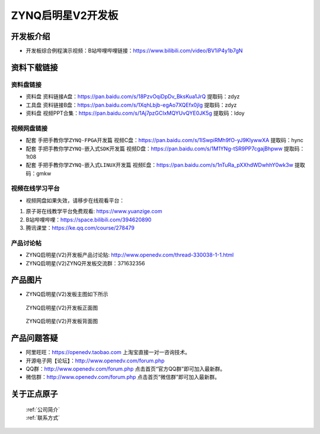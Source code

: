 ZYNQ启明星V2开发板
==========================

开发板介绍
----------
- ``开发板综合例程演示视频``：B站哔哩哔哩链接：https://www.bilibili.com/video/BV1iP4y1b7gN

资料下载链接
------------

资料盘链接
^^^^^^^^^^^

- ``资料盘`` 资料链接A盘：https://pan.baidu.com/s/18PzvOqiDpDv_BksKua1JrQ 提取码：zdyz 
 
- ``工具盘`` 资料链接B盘：https://pan.baidu.com/s/1XqhLbjb-egAo7XQEfx0jIg  提取码：zdyz 

- ``资料盘`` 视频PPT合集：https://pan.baidu.com/s/1Aj7pzGCIxMQYUvQYE0JK5g  提取码：ldoy

视频网盘链接
^^^^^^^^^^^

-  配套 ``手把手教你学ZYNQ-FPGA开发篇`` 视频C盘：https://pan.baidu.com/s/1ISwpiRMh9fO-yJ9KlywwXA    提取码：hync 

-  配套 ``手把手教你学ZYNQ-嵌入式SDK开发篇`` 视频D盘：https://pan.baidu.com/s/1M1YNg-tSR9PP7cgajBhpww   提取码：1t08 
      
-  配套 ``手把手教你学ZYNQ-嵌入式LINUX开发篇`` 视频E盘：https://pan.baidu.com/s/1nTuRa_pXXhdWDwhhY0wk3w   提取码：gmkw   

视频在线学习平台
^^^^^^^^^^^^^^^^^

- 视频网盘如果失效，请移步在线观看平台：

1. 原子哥在线教学平台免费观看: https://www.yuanzige.com
#. B站哔哩哔哩：https://space.bilibili.com/394620890
#. 腾讯课堂：https://ke.qq.com/course/278479


产品讨论帖
^^^^^^^^^^^^^^^^^

- ZYNQ启明星(V2)开发板产品讨论贴: http://www.openedv.com/thread-330038-1-1.html

- ZYNQ启明星(V2)ZYNQ开发板交流群：371632356

产品图片
--------

- ZYNQ启明星(V2)发板主图如下所示

.. _pic_major_qmx:

.. figure:: media/QMXZM.png


   
 ZYNQ启明星(V2)开发板正面图

.. _pic_major_pmxb:

.. figure:: media/QMXZMBEI.png


   
 ZYNQ启明星(V2)开发板背面图




产品问题答疑
------------

- 阿里旺旺：https://openedv.taobao.com 上淘宝直接一对一咨询技术。  
- 开源电子网【论坛】：http://www.openedv.com/forum.php 
- QQ群：http://www.openedv.com/forum.php   点击首页“官方QQ群”即可加入最新群。 
- 微信群：http://www.openedv.com/forum.php 点击首页“微信群”即可加入最新群。
  


关于正点原子  
-----------------

 | :ref:`公司简介` 
 | :ref:`联系方式`



